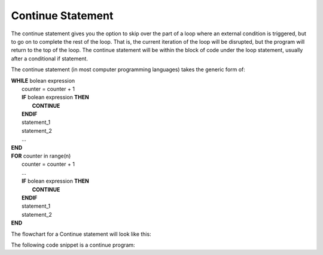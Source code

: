 .. _continue-statement:

Continue Statement
==================

The continue statement gives you the option to skip over the part of a loop where an external condition is triggered, but to go on to complete the rest of the loop. That is, the current iteration of the loop will be disrupted, but the program will return to the top of the loop. The continue statement will be within the block of code under the loop statement, usually after a conditional if statement.

The continue statement (in most computer programming languages) takes the generic form of:

| **WHILE** bolean expression
|    counter = counter + 1
|    **IF** bolean expression **THEN**
|        **CONTINUE**
|    **ENDIF**
|    statement_1 
|    statement_2
|    ...
| **END**

| **FOR** counter in range(n)
|    counter = counter + 1
|    ...
|    **IF** bolean expression **THEN**
|        **CONTINUE**
|    **ENDIF**
|    statement_1 
|    statement_2
| **END**

The flowchart for a Continue statement will look like this:

.. image:: ./images/continue-statement.png
   :alt: Continue Statement
   :align: center 

The following code snippet is a continue program:

.. tabs::

  .. group-tab:: C++

    .. code-block:: C++

		// Copyright (c) 2019 St. Mother Teresa HS All rights reserved.
		//
		// Created by: Mr. Coxall
		// Created on: Oct 2019
		// This program uses a continue statement

		#include <iostream>

		main() {
		    // this function uses a continue statement
		    int positiveInteger;

		    // input
		    std::cout << "Enter a count-down number (ex: 10): ";
		    std::cin >> positiveInteger;

		    // process & output
		    while (positiveInteger > 0) {
		        // yes, this is the exception on placing the counter at the top
		        positiveInteger = positiveInteger - 1;
		        
		        if (positiveInteger == 5) {
		            continue;
		        }
		        std::cout << "Current variable value : " << positiveInteger << std::endl;
		    }
		    
		    std::cout << "Good bye!";
		}

  .. group-tab:: Go

    .. code-block:: Go

      // continue statement

  .. group-tab:: Java

    .. code-block:: Java

      // continue statement


  .. group-tab:: JavaScript

    .. code-block:: JavaScript

      // continue statement

  .. group-tab:: Python

    .. code-block:: Python

		#!/usr/bin/env python3

		# Created by: Mr. Coxall
		# Created on: Oct 2019
		# This program uses a continue statement


		def main():
		    # this function uses a continue statement

		    # input
		    positive_integer = int(input("Enter a count-down number (ex: 10): "))
		    print("")

		    # process & output
		    while positive_integer > 0:
		        # yes, this is the exception on placing the counter at the top
		        positive_integer = positive_integer - 1
		        
		        if positive_integer == 5:
		            continue
		        print("Current variable value : {}".format(positive_integer))
		    
		    print("Good bye!")


		if __name__ == "__main__":
		    main()

  .. group-tab:: Ruby

    .. code-block:: Ruby

      // continue statement

  .. group-tab:: Swift

    .. code-block:: Swift

      // continue statement
